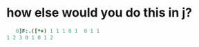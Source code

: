 
* how else would you do this in j?
:PROPERTIES:
:TS:       <2021-12-17 05:33PM>
:ID:       duggvv310bj0
:END:

#+begin_src j
   0]F:.([*+) 1 1 1 0 1  0 1 1
1 2 3 0 1 0 1 2
#+end_src

